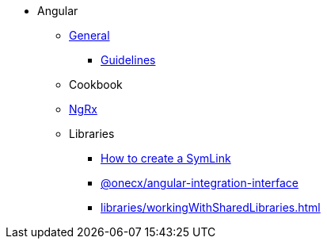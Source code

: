 * Angular
** xref:general/index.adoc[General]
*** xref:general/guidelines.adoc[Guidelines]
** Cookbook
** xref:ngrx/ngrx.adoc[NgRx]
** Libraries
*** xref:libraries/symlink.adoc[How to create a SymLink]
*** xref:libraries/angular-integration-interface.adoc[@onecx/angular-integration-interface]
*** xref:libraries/workingWithSharedLibraries.adoc[]
